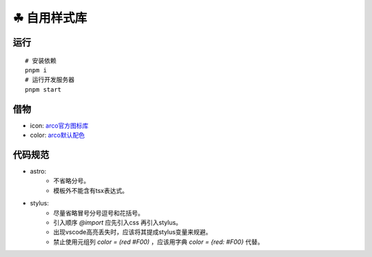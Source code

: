===========
☘ 自用样式库
===========


运行
======
::

    # 安装依赖
    pnpm i
    # 运行开发服务器
    pnpm start



借物
======
* icon: `arco官方图标库 <https://arco.design/iconbox/lib/89/0/>`_
* color: `arco默认配色 <https://arco.design/palette/list>`_


代码规范
============
* astro:
    - 不省略分号。
    - 模板外不能含有tsx表达式。
* stylus:
    - 尽量省略冒号分号逗号和花括号。
    - 引入顺序 `@import` 应先引入css 再引入stylus。
    - 出现vscode高亮丢失时，应该将其提成stylus变量来规避。
    - 禁止使用元组列 `color = (red #F00)` ，应该用字典 `color = {red: #F00}` 代替。